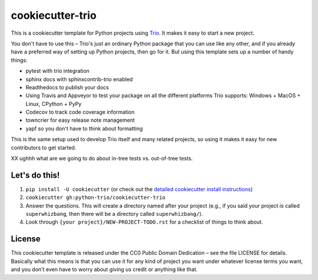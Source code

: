 cookiecutter-trio
=================

This is a cookiecutter template for Python projects using `Trio
<https://trio.readthedocs.io>`__. It makes it easy to start a new
project.

You don't have to use this – Trio's just an ordinary Python package
that you can use like any other, and if you already have a preferred
way of setting up Python projects, then go for it. But using this
template sets up a number of handy things:

* pytest with trio integration
* sphinx docs with sphinxcontrib-trio enabled
* Readthedocs to publish your docs
* Using Travis and Appveyor to test your package on all the different
  platforms Trio supports: Windows + MacOS + Linux, CPython + PyPy
* Codecov to track code coverage information
* towncrier for easy release note management
* yapf so you don't have to think about formatting

This is the same setup used to develop Trio itself and many related
projects, so using it makes it easy for new contributors to get
started.


XX ughhh what are we going to do about in-tree tests vs. out-of-tree
tests.


Let's do this!
--------------

1. ``pip install -U cookiecutter`` (or check out the `detailed
   cookiecutter install instructions
   <https://cookiecutter.readthedocs.io/en/latest/installation.html>`__)
2. ``cookiecutter gh:python-trio/cookiecutter-trio``
3. Answer the questions. This will create a directory named after your
   project (e.g., if you said your project is called
   ``superwhizbang``, then there will be a directory called
   ``superwhizbang/``).
4. Look through ``{your project}/NEW-PROJECT-TODO.rst`` for a
   checklist of things to think about.


License
-------

This cookiecutter template is released under the CC0 Public Domain
Dedication – see the file LICENSE for details. Basically what this
means is that you can use it for any kind of project you want under
whatever license terms you want, and you don't even have to worry
about giving us credit or anything like that.
